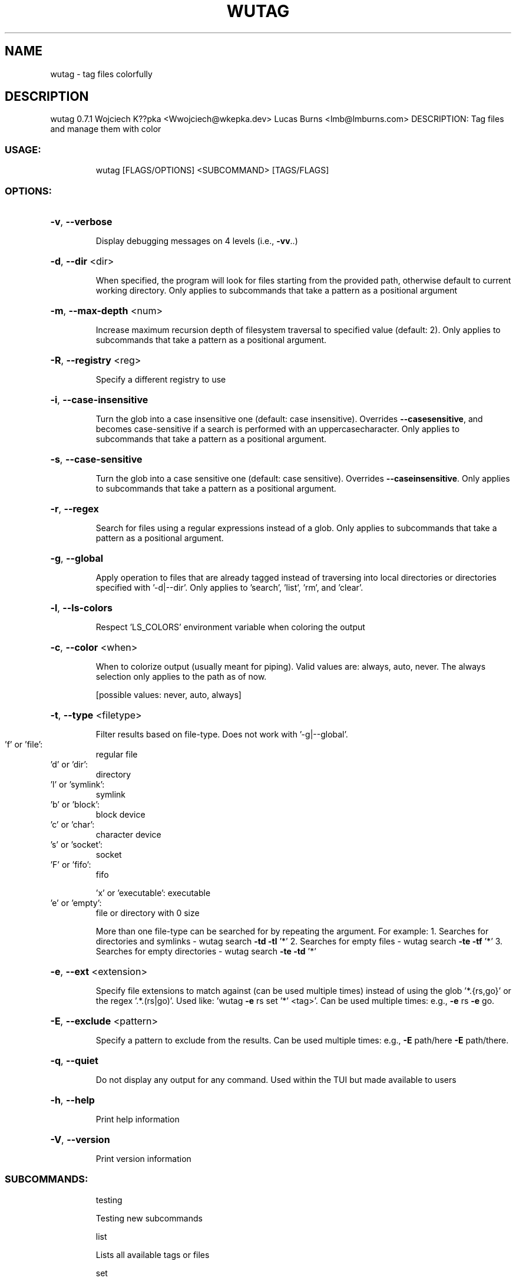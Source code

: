 .\" DO NOT MODIFY THIS FILE!  It was generated by help2man 1.48.5.
.TH WUTAG "1" "February 2022" "wutag 0.7.1" "Wutag Manual"
.SH NAME
wutag \- tag files colorfully
.SH DESCRIPTION
wutag 0.7.1
Wojciech K??pka <Wwojciech@wkepka.dev>
Lucas Burns   <lmb@lmburns.com>
DESCRIPTION: Tag files and manage them with color
.SS "USAGE:"
.IP
wutag [FLAGS/OPTIONS] <SUBCOMMAND> [TAGS/FLAGS]
.SS "OPTIONS:"
.HP
\fB\-v\fR, \fB\-\-verbose\fR
.IP
Display debugging messages on 4 levels (i.e., \fB\-vv\fR..)
.HP
\fB\-d\fR, \fB\-\-dir\fR <dir>
.IP
When specified, the program will look for files starting from the provided path,
otherwise default to current working directory. Only applies to subcommands that take a
pattern as a positional argument
.HP
\fB\-m\fR, \fB\-\-max\-depth\fR <num>
.IP
Increase maximum recursion depth of filesystem traversal to specified value (default:
2). Only applies to subcommands that take a pattern as a positional argument.
.HP
\fB\-R\fR, \fB\-\-registry\fR <reg>
.IP
Specify a different registry to use
.HP
\fB\-i\fR, \fB\-\-case\-insensitive\fR
.IP
Turn the glob into a case insensitive one (default: case insensitive). Overrides \fB\-\-casesensitive\fR, and becomes case\-sensitive if a search is performed with an uppercasecharacter. Only applies to subcommands that take a pattern as a positional argument.
.HP
\fB\-s\fR, \fB\-\-case\-sensitive\fR
.IP
Turn the glob into a case sensitive one (default: case sensitive). Overrides \fB\-\-caseinsensitive\fR. Only applies to subcommands that take a pattern as a positional argument.
.HP
\fB\-r\fR, \fB\-\-regex\fR
.IP
Search for files using a regular expressions instead of a glob. Only applies to
subcommands that take a pattern as a positional argument.
.HP
\fB\-g\fR, \fB\-\-global\fR
.IP
Apply operation to files that are already tagged instead of traversing into local
directories or directories specified with '\-d|\-\-dir'. Only applies to 'search', 'list',
\&'rm', and 'clear'.
.HP
\fB\-l\fR, \fB\-\-ls\-colors\fR
.IP
Respect 'LS_COLORS' environment variable when coloring the output
.HP
\fB\-c\fR, \fB\-\-color\fR <when>
.IP
When to colorize output (usually meant for piping). Valid values are: always, auto,
never. The always selection only applies to the path as of now.
.IP
[possible values: never, auto, always]
.HP
\fB\-t\fR, \fB\-\-type\fR <filetype>
.IP
Filter results based on file\-type. Does not work with '\-g|\-\-global'.
.TP
\&'f' or 'file':
regular file
.TP
\&'d' or 'dir':
directory
.TP
\&'l' or 'symlink':
symlink
.TP
\&'b' or 'block':
block device
.TP
\&'c' or 'char':
character device
.TP
\&'s' or 'socket':
socket
.TP
\&'F' or 'fifo':
fifo
.IP
\&'x' or 'executable': executable
.TP
\&'e' or 'empty':
file or directory with 0 size
.IP
More than one file\-type can be searched for by repeating the argument.
For example:
1. Searches for directories and symlinks
\- wutag search \fB\-td\fR \fB\-tl\fR '*'
2. Searches for empty files
\- wutag search \fB\-te\fR \fB\-tf\fR '*'
3. Searches for empty directories
\- wutag search \fB\-te\fR \fB\-td\fR '*'
.HP
\fB\-e\fR, \fB\-\-ext\fR <extension>
.IP
Specify file extensions to match against (can be used multiple times) instead of using
the glob '*.{rs,go}' or the regex '.*.(rs|go)'. Used like: 'wutag \fB\-e\fR rs set '*' <tag>'.
Can be used multiple times: e.g., \fB\-e\fR rs \fB\-e\fR go.
.HP
\fB\-E\fR, \fB\-\-exclude\fR <pattern>
.IP
Specify a pattern to exclude from the results. Can be used multiple times: e.g., \fB\-E\fR
path/here \fB\-E\fR path/there.
.HP
\fB\-q\fR, \fB\-\-quiet\fR
.IP
Do not display any output for any command. Used within the TUI but made available to
users
.HP
\fB\-h\fR, \fB\-\-help\fR
.IP
Print help information
.HP
\fB\-V\fR, \fB\-\-version\fR
.IP
Print version information
.SS "SUBCOMMANDS:"
.IP
testing
.IP
Testing new subcommands
.IP
list
.IP
Lists all available tags or files
.IP
set
.IP
Set tag(s) on files that match the given pattern
.IP
set2
.IP
Set tag(s) on files that match the given pattern
.IP
rm
.IP
Remove tag(s) from the files that match the provided pattern
.IP
clear
.IP
Clears all tags of the files that match the provided pattern
.IP
search
.IP
Searches for files that have all of the provided 'tags'
.IP
cp
.IP
Copies tags from the specified file to files that match a pattern
.IP
view
.IP
View the results in an editor (optional pattern)
.IP
edit
.IP
Edits a tag's color
.IP
info
.IP
Display information about the wutag environment
.IP
repair
.IP
Repair broken/missing/modified files in the registry
.IP
clean\-cache
.IP
Clean the cached tag registry
.IP
ui
.IP
Open a TUI to manage tags
.IP
print\-completions
.IP
Prints completions for the specified shell to dir or stdout
.PP
See wutag \-\-help for longer explanations of some base options.
Use \-\-help after a subcommand for explanations of more options.
